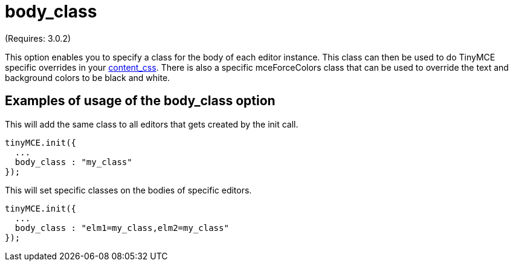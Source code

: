 :rootDir: ./../../
:partialsDir: {rootDir}partials/
= body_class

(Requires: 3.0.2)

This option enables you to specify a class for the body of each editor instance. This class can then be used to do TinyMCE specific overrides in your xref:reference/configuration/content_css.adoc[content_css]. There is also a specific mceForceColors class that can be used to override the text and background colors to be black and white.

[[examples-of-usage-of-the-body_class-option]]
== Examples of usage of the body_class option
anchor:examplesofusageofthebody_classoption[historical anchor]

This will add the same class to all editors that gets created by the init call.

[source,js]
----
tinyMCE.init({
  ...
  body_class : "my_class"
});
----

This will set specific classes on the bodies of specific editors.

[source,js]
----
tinyMCE.init({
  ...
  body_class : "elm1=my_class,elm2=my_class"
});
----
